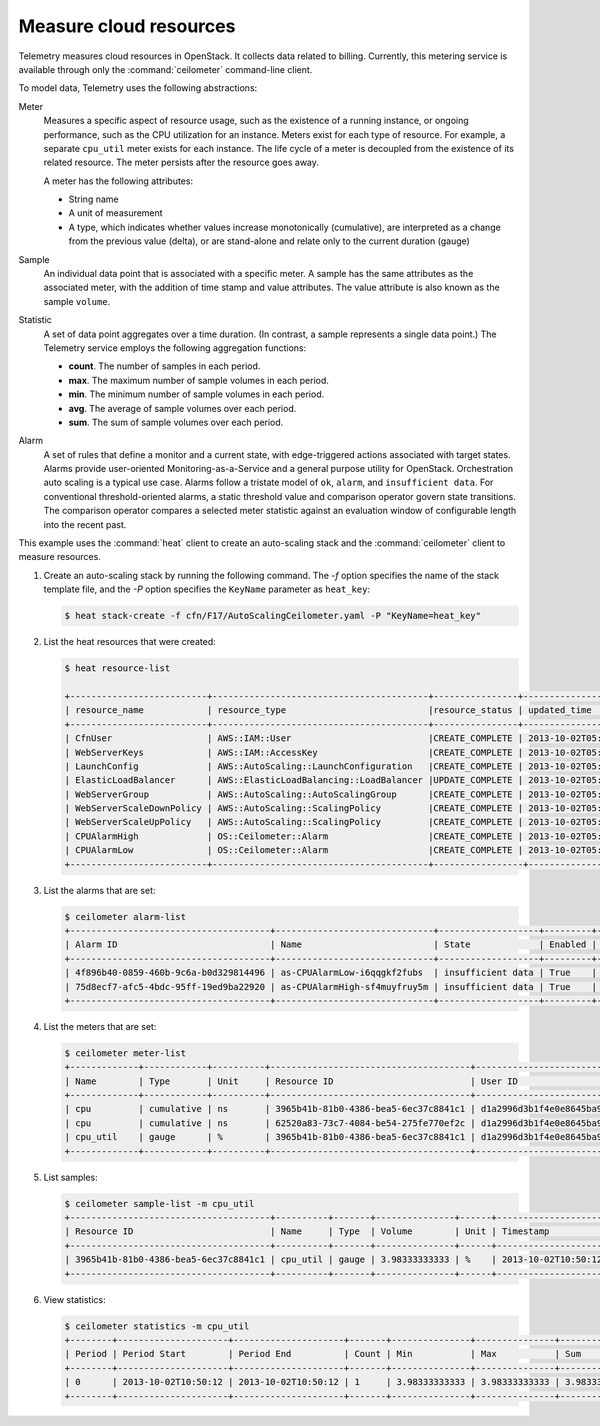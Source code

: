 =======================
Measure cloud resources
=======================

Telemetry measures cloud resources in OpenStack. It collects data
related to billing. Currently, this metering service is available
through only the :command:`ceilometer` command-line client.

To model data, Telemetry uses the following abstractions:

Meter
  Measures a specific aspect of resource usage,
  such as the existence of a running instance, or
  ongoing performance, such as the CPU utilization
  for an instance. Meters exist for each type of
  resource. For example, a separate ``cpu_util``
  meter exists for each instance. The life cycle
  of a meter is decoupled from the existence of
  its related resource. The meter persists after
  the resource goes away.

  A meter has the following attributes:

  * String name

  * A unit of measurement

  * A type, which indicates whether values increase
    monotonically (cumulative), are interpreted as
    a change from the previous value (delta), or are
    stand-alone and relate only to the current duration (gauge)

Sample
  An individual data point that is associated with a specific meter.
  A sample has the same attributes as the associated meter, with
  the addition of time stamp and value attributes. The value attribute
  is also known as the sample ``volume``.

Statistic
  A set of data point aggregates over a time duration. (In contrast,
  a sample represents a single data point.) The Telemetry service
  employs the following aggregation functions:

  * **count**. The number of samples in each period.
  * **max**. The maximum number of sample volumes in each period.
  * **min**. The minimum number of sample volumes in each period.
  * **avg**. The average of sample volumes over each period.
  * **sum**. The sum of sample volumes over each period.

Alarm
  A set of rules that define a monitor and a current state, with
  edge-triggered actions associated with target states.
  Alarms provide user-oriented Monitoring-as-a-Service and a
  general purpose utility for OpenStack. Orchestration auto
  scaling is a typical use case. Alarms follow a tristate
  model of ``ok``, ``alarm``, and ``insufficient data``.
  For conventional threshold-oriented alarms, a static
  threshold value and comparison operator govern state transitions.
  The comparison operator compares a selected meter statistic against
  an evaluation window of configurable length into the recent past.

This example uses the :command:`heat` client to create an auto-scaling
stack and the :command:`ceilometer` client to measure resources.

#. Create an auto-scaling stack by running the following command.
   The `-f` option specifies the name of the stack template
   file, and the `-P` option specifies the ``KeyName``
   parameter as ``heat_key``:

   .. code-block:: console

      $ heat stack-create -f cfn/F17/AutoScalingCeilometer.yaml -P "KeyName=heat_key"

#. List the heat resources that were created:

   .. code-block:: console

      $ heat resource-list

      +--------------------------+-----------------------------------------+----------------+----------------------+
      | resource_name            | resource_type                           |resource_status | updated_time         |
      +--------------------------+-----------------------------------------+----------------+----------------------+
      | CfnUser                  | AWS::IAM::User                          |CREATE_COMPLETE | 2013-10-02T05:53:41Z |
      | WebServerKeys            | AWS::IAM::AccessKey                     |CREATE_COMPLETE | 2013-10-02T05:53:42Z |
      | LaunchConfig             | AWS::AutoScaling::LaunchConfiguration   |CREATE_COMPLETE | 2013-10-02T05:53:43Z |
      | ElasticLoadBalancer      | AWS::ElasticLoadBalancing::LoadBalancer |UPDATE_COMPLETE | 2013-10-02T05:55:58Z |
      | WebServerGroup           | AWS::AutoScaling::AutoScalingGroup      |CREATE_COMPLETE | 2013-10-02T05:55:58Z |
      | WebServerScaleDownPolicy | AWS::AutoScaling::ScalingPolicy         |CREATE_COMPLETE | 2013-10-02T05:56:00Z |
      | WebServerScaleUpPolicy   | AWS::AutoScaling::ScalingPolicy         |CREATE_COMPLETE | 2013-10-02T05:56:00Z |
      | CPUAlarmHigh             | OS::Ceilometer::Alarm                   |CREATE_COMPLETE | 2013-10-02T05:56:02Z |
      | CPUAlarmLow              | OS::Ceilometer::Alarm                   |CREATE_COMPLETE | 2013-10-02T05:56:02Z |
      +--------------------------+-----------------------------------------+-----------------+---------------------+

#. List the alarms that are set:

   .. code-block:: console

      $ ceilometer alarm-list
      +--------------------------------------+------------------------------+-------------------+---------+------------+----------------------------------+
      | Alarm ID                             | Name                         | State             | Enabled | Continuous | Alarm condition                  |
      +--------------------------------------+------------------------------+-------------------+---------+------------+----------------------------------+
      | 4f896b40-0859-460b-9c6a-b0d329814496 | as-CPUAlarmLow-i6qqgkf2fubs  | insufficient data | True    | False      | cpu_util &lt; 15.0 during 1x 60s |
      | 75d8ecf7-afc5-4bdc-95ff-19ed9ba22920 | as-CPUAlarmHigh-sf4muyfruy5m | insufficient data | True    | False      | cpu_util &gt; 50.0 during 1x 60s |
      +--------------------------------------+------------------------------+-------------------+---------+------------+----------------------------------+

#. List the meters that are set:

   .. code-block:: console

      $ ceilometer meter-list
      +-------------+------------+----------+--------------------------------------+----------------------------------+----------------------------------+
      | Name        | Type       | Unit     | Resource ID                          | User ID                          | Project ID                       |
      +-------------+------------+----------+--------------------------------------+----------------------------------+----------------------------------+
      | cpu         | cumulative | ns       | 3965b41b-81b0-4386-bea5-6ec37c8841c1 | d1a2996d3b1f4e0e8645ba9650308011 | bf03bf32e3884d489004ac995ff7a61c |
      | cpu         | cumulative | ns       | 62520a83-73c7-4084-be54-275fe770ef2c | d1a2996d3b1f4e0e8645ba9650308011 | bf03bf32e3884d489004ac995ff7a61c |
      | cpu_util    | gauge      | %        | 3965b41b-81b0-4386-bea5-6ec37c8841c1 | d1a2996d3b1f4e0e8645ba9650308011 | bf03bf32e3884d489004ac995ff7a61c |
      +-------------+------------+----------+--------------------------------------+----------------------------------+----------------------------------+

#. List samples:

   .. code-block:: console

      $ ceilometer sample-list -m cpu_util
      +--------------------------------------+----------+-------+---------------+------+---------------------+
      | Resource ID                          | Name     | Type  | Volume        | Unit | Timestamp           |
      +--------------------------------------+----------+-------+---------------+------+---------------------+
      | 3965b41b-81b0-4386-bea5-6ec37c8841c1 | cpu_util | gauge | 3.98333333333 | %    | 2013-10-02T10:50:12 |
      +--------------------------------------+----------+-------+---------------+------+---------------------+

#. View statistics:

   .. code-block:: console

      $ ceilometer statistics -m cpu_util
      +--------+---------------------+---------------------+-------+---------------+---------------+---------------+---------------+----------+---------------------+---------------------+
      | Period | Period Start        | Period End          | Count | Min           | Max           | Sum           | Avg           | Duration | Duration Start      | Duration End        |
      +--------+---------------------+---------------------+-------+---------------+---------------+---------------+---------------+----------+---------------------+---------------------+
      | 0      | 2013-10-02T10:50:12 | 2013-10-02T10:50:12 | 1     | 3.98333333333 | 3.98333333333 | 3.98333333333 | 3.98333333333 | 0.0      | 2013-10-02T10:50:12 | 2013-10-02T10:50:12 |
      +--------+---------------------+---------------------+-------+---------------+---------------+---------------+---------------+----------+---------------------+---------------------+
